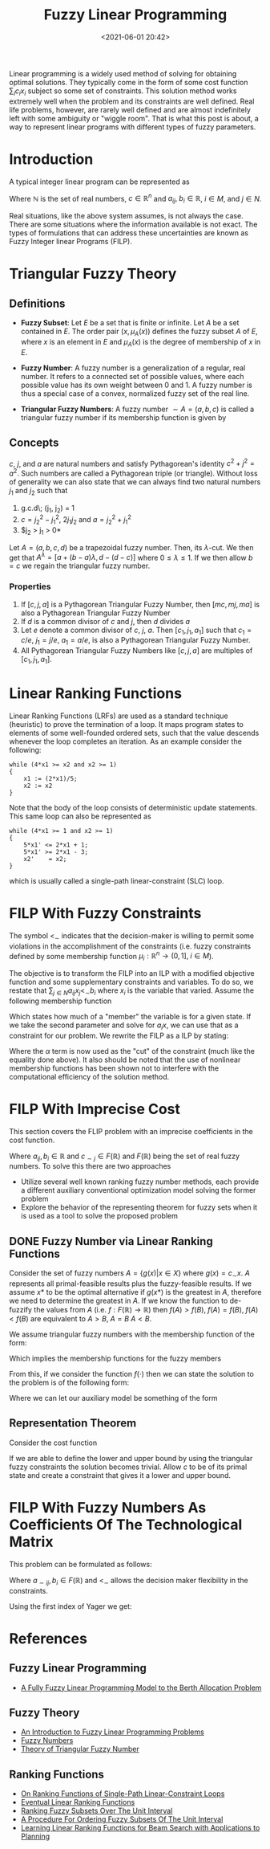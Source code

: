 #+TITLE: Fuzzy Linear Programming
#+date: <2021-06-01 20:42>
#+description:
#+filetags:

Linear programming is a widely used method of solving for obtaining optimal solutions. They typically come in the form of some cost function $\sum_i c_i x_i$ subject so some set of constraints. This solution method works extremely well when the problem and its constraints are well defined. Real life problems, however, are rarely well defined and are almost indefinitely left with some ambiguity or "wiggle room". That is what this post is about, a way to represent linear programs with different types of fuzzy parameters.

* Introduction
A typical integer linear program can be represented as

\begin{equation}
    \begin{array}{ccc}
        max z = xc &  &                                                      \\
        s.t.       & \sum_{j\in N} a_{ij} x_j \leq b_i & i \in M = {1,...,m} \\
                   & x_j \geq 0 & j \in N = {1,...,n}                        \\
                   & x_j \in \mathbb{N} & j \in N                            \\
    \end{array}
\end{equation}

Where $\mathbb{N}$ is the set of real numbers, $c\in \mathbb{R}^n$ and $a_{ij},\; b_i \in \mathbb{R}$, $i \in M$, and $j \in N$.

Real situations, like the above system assumes, is not always the case. There are some situations where the information available is not exact. The types of formulations that can address these uncertainties are known as Fuzzy Integer linear Programs (FILP).

* Triangular Fuzzy Theory
** Definitions
- *Fuzzy Subset*: Let $E$ be a set that is finite or infinite. Let $A$ be a set contained in $E$. The order pair $(x, \mu_{A}(x))$ defines the fuzzy subset $A$ of $E$, where $x$ is an element in $E$ and $\mu_{A}(x)$ is the degree of membership of $x$ in $E$.
- *Fuzzy Number*: A fuzzy number is a generalization of a regular, real number. It refers to a connected set of possible values, where each possible value has its own weight between 0 and 1. A fuzzy number is thus a special case of a convex, normalized fuzzy set of the real line.
- *Triangular Fuzzy Numbers*: A fuzzy number $\sim{A} = (a,b,c)$ is called a triangular fuzzy number if its membership function is given by

    \begin{equation}
    \mu_{\sim{A}(x)} =
    \begin{cases}
        0               & x < a           \\
        \frac{x-a}{b-a} & a \leq x \leq b \\
        \frac{c-x}{c-b} & b \leq x \leq c \\
        0               & x > c           \\
    \end{cases}
    \end{equation}

** Concepts
$c$, $j$, and $a$ are natural numbers and satisfy Pythagorean's identity $c^2 + j^2 = a^2$. Such numbers are called a Pythagorean triple (or triangle). Without loss of generality we can also state that we can always find two natural numbers $j_1$ and $j_2$ such that

1. g.c.d\; (j_1, j_2) = 1
2. $c = j_{2}^2 - j_{1}^2$, $2j_{1}j_{2}$ and $a = j_{2}^2 + j_{1}^2$
3. $j_2 > j_1 > 0*

Let $A = (a,b,c,d)$ be a trapezoidal fuzzy number. Then, its $\lambda$-cut. We then get that $A^{\lambda} = [a + (b-a)\lambda, d-(d-c)]$ where $0 \leq \lambda \leq 1$. If we then allow $b = c$ we regain the triangular fuzzy number.

*** Properties
1. If $[c,j,a]$ is a Pythagorean Triangular Fuzzy Number, then $[mc,mj,ma]$ is also a Pythagorean Triangular Fuzzy Number
2. If $d$ is a common divisor of $c$ and $j$, then $d$ divides $a$
3. Let $e$ denote a common divisor of $c$, $j$, $a$. Then $[c_1,j_1,a_1]$ such that $c_1 = c/e$, $j_1 = j/e$, $a_1 = a/e$, is also a Pythagorean Triangular Fuzzy Number.
4. All Pythagorean Triangular Fuzzy Numbers like $[c,j,a]$ are multiples of $[c_1,j_1,a_1]$.

* Linear Ranking Functions
Linear Ranking Functions (LRFs) are used as a standard technique (heuristic) to prove the termination of a loop. It maps program states to elements of some well-founded ordered sets, such that the value descends whenever the loop completes an iteration. As an example consider the following:

#+begin_src
while (4*x1 >= x2 and x2 >= 1)
{
    x1 := (2*x1)/5;
    x2 := x2
}
#+end_src

Note that the body of the loop consists of deterministic update statements. This same loop can also be represented as

#+begin_src
while (4*x1 >= 1 and x2 >= 1)
{
    5*x1' <= 2*x1 + 1;
    5*x1' >= 2*x1 - 3;
    x2'    = x2;
}
#+end_src

which is usually called a single-path linear-constraint (SLC) loop.
* FILP With Fuzzy Constraints

\begin{equation}
    \begin{array}{ccc}
        max z = xc &  &                                                          \\
        s.t.       & \sum_{j\in N} a_{ij} x_j <_{\sim} b_i & i \in M = {1,...,m} \\
                   & x_j \geq 0 & j \in N = {1,...,n}                            \\
                   & x_j \in \mathbb{N} & j \in N                                \\
    \end{array}
\end{equation}

The symbol $<_{\sim}$ indicates that the decision-maker is willing to permit some violations in the accomplishment of the constraints (i.e. fuzzy constraints defined by some membership function $\mu_i : \mathbb{R}^n \rightarrow (0,1],\; i \in M$).

The objective is to transform the FILP into an ILP with a modified objective function and some supplementary constraints and variables. To do so, we restate that $\sum_{j\in N} a_{ij}x_j <_{\sim} b_i$ where $x_i$ is the variable that varied. Assume the following membership function

\begin{equation}
\mu_i(x) =
\begin{cases}
    1                     & a_i x \leq b_i                \\
    [(b_i + d_i) - a_i x] & b_i \leq a_i x \leq b_i + d_i \\
    0                     & a_i x \geq b_i + d_i          \\
\end{cases}
\end{equation}

Which states how much of a "member" the variable is for a given state. If we take the second parameter and solve for $a_i x$, we can use that as a constraint for our problem. We rewrite the FILP as a ILP by stating:

\begin{equation}
    \begin{array}{ccc}
        max z = xc &  &                                 \\
        s.t.       & a_i x \leq b_i + d_i(1 - \alpha) & \\
                   & x_j \geq 0 & j \in N = {1,...,n}   \\
                   & x_j \in \mathbb{N} & j \in N       \\
        x_j \in N  & \alpha \in (0, 1]  & j \in N       \\
    \end{array}
\end{equation}

Where the $\alpha$ term is now used as the "cut" of the constraint (much like the equality done above). It also should be noted that the use of nonlinear membership functions has been shown not to interfere with the computational efficiency of the solution method.

* FILP With Imprecise Cost
This section covers the FLIP problem with an imprecise coefficients in the cost function.

\begin{equation}
    \begin{array}{ccc}
        max z = \sum_{j\in N} c_{\sim j}x_{j} &  &                                \\
        s.t.                                  & a_{ij} x \leq b_i               & \\
                                              & x_j \geq 0 & j \in N = {1,...,n}  \\
                                              & x_j \in \mathbb{N} & j \in N      \\
        x_j \in N                             & \alpha \in (0, 1]  & j \in N      \\
    \end{array}
\end{equation}

Where $a_{ij}, b_i \in \mathbb{R}$ and $c_{\sim j} \in F(\mathbb{R})$ and $F(\mathbb{R})$ being the set of real fuzzy numbers. To solve this there are two approaches

- Utilize several well known ranking fuzzy number methods, each provide a different auxiliary conventional optimization model solving the former problem
- Explore the behavior of the representing theorem for fuzzy sets when it is used as a tool to solve the proposed problem

** DONE Fuzzy Number via Linear Ranking Functions
Consider the set of fuzzy numbers $A = \{g(x) | x\in X\}$ where $g(x) = c_{\sim}x$. $A$ represents all primal-feasible results plus the fuzzy-feasible results. If we assume $x*$ to be the optimal alternative if $g(x*)$ is the greatest in $A$, therefore we need to determine the greatest in $A$. If we know the function to de-fuzzify the values from $A$ (i.e. $f:F(\mathbb{R}) \rightarrow \mathbb{R}$) then $f(A)>f(B),\; f(A)=f(B),\; f(A)<f(B)$ are equivalent to $A>B,\; A=B\; A<B$.

We assume triangular fuzzy numbers with the membership function of the form:

\begin{equation}
\forall u \in \mathbb{R}, j\in N, u_{c_j}(u) =
\begin{cases}
    (u - r_j)/(c_j-r_j)   & r_j \leq u \leq c_j \\
    (R_j - u)/(R_j - c_j) & c_j \leq u \leq R_j \\
    0                     & \textrm{otherwise}  \\
\end{cases}
\end{equation}

Which implies the membership functions for the fuzzy members

\begin{equation}
\forall u \in \mathbb{R}, j\in N, u_{c_j}(u) =
\begin{cases}
    h_j(z) = (z - rx)/(cz - rx) & x > 0, rx \leq z \leq cx \\
    g_j(z) = (Rx - z)/(Rx - cx) & x > 0, cx \leq z \leq Rx \\
    0 & \textrm{otherwise} \\
\end{cases}
\end{equation}

From this, if we consider the function $f(\cdot)$ then we can state the solution to the problem is of the following form:

\begin{equation}
\begin{array}{cc}
    max & f(c_{\sim} x)                \\
    s.t & Ax \leq b                     \\
        & x_j \in \mathbb{N},\; j \in N \\
\end{array}
\end{equation}

Where we can let our auxiliary model be something of the form

\begin{equation}
\begin{array}{c}
 max\{(idx + d'x) * (3cx + dx - d'x)/6 | Ax \leq b\} \\
 max\{[c+(d-d'/3)]x                    | Ax \leq b\} \\
 max\{(cx + dx)/(dx+1)                 | Ax \leq b\} \\
 max\{[c+(d-d')/4]x                    | Ax \leq b\} \\
\end{array}
\end{equation}

** Representation Theorem
Consider the cost function

\begin{equation}
    \mu (c) = inf_j \mu_j(c_j),\; j \in N
\end{equation}

If we are able to define the lower and upper bound by using the triangular fuzzy constraints the solution becomes trivial. Allow $c$ to be of its primal state and create a constraint that gives it a lower and upper bound.

\begin{equation}
\begin{array}{cc}
    max  & z = cx \\
    s.t. & \Psi(\cdot) \leq c \leq \Gamma(\cdot) \\
\end{array}
\end{equation}

* FILP With Fuzzy Numbers As Coefficients Of The Technological Matrix
This problem can be formulated as follows:

\begin{equation}
\begin{array}{ccc}
    max                & z = cx                                      &         \\
    s.t.               & \sum_{j\in N} a_{\sim ij}x_{j} <_{\sim} b_i & i \in M \\
    x_j \geq 0         & j \in N                                     &         \\
    x_j \in \mathbb{N} & j \in N                                     &         \\
\end{array}
\end{equation}

Where $a_{\sim ij}, b_i \in F(\mathbb{R})$ and $<_{\sim}$ allows the decision maker flexibility in the constraints.

Using the first index of Yager we get:

\begin{equation}
\begin{array}{cc}
    max  & z = 2x_1 + 5x_2                                 \\
    s.t. & 2_x1 - 1.166x_2 \leq 8.66 + 3.166(1-\alpha)     \\
         & 2.333x_1 + 8.333x_2 \leq 31.66 + 4.33(1-\alpha) \\
\end{array}
\end{equation}
* References
** Fuzzy Linear Programming
- [[https://git.brownhaus.xyz/School/Spring2021/src/branch/master/FundamentalsOfResourceAllocation/Literature/FuzzyBAP.pdf][A Fully Fuzzy Linear Programming Model to the Berth Allocation Problem]]

** Fuzzy Theory
- [[https://www.sciencedirect.com/science/article/pii/0022247X83902536][An Introduction to Fuzzy Linear Programming Problems]]
- [[https://www.sciencedirect.com/science/article/pii/0022247X83902536][Fuzzy Numbers]]
- [[https://www.researchgate.net/publication/318946539_Theory_of_Triangular_Fuzzy_Number][Theory of Triangular Fuzzy Number]]

** Ranking Functions
- [[https://link-springer-com.dist.lib.usu.edu/content/pdf/10.1007/s10009-019-00549-9.pdf][On Ranking Functions of Single-Path Linear-Constraint Loops]]
- [[https://www.bugseng.com/sites/default/files/BagnaraM13PPDP.pdf][Eventual Linear Ranking Functions]]
- [[https://ieeexplore-ieee-org.dist.lib.usu.edu/document/4046341][Ranking Fuzzy Subsets Over The Unit Interval]]
- [[https://www-scopus-com.dist.lib.usu.edu/record/display.uri?eid=2-s2.0-0019585325&origin=resultslist&sort=plf-f&src=s&sid=e04fd19ef279878a8a73c1579d0e5e52&sot=b&sdt=b&sl=74&s=TITLE-ABS-KEY%28A+procedure+for+ordering+fuzzy+subsets+of+the+unit+interval%29&relpos=0&citeCnt=963&searchTerm=][A Procedure For Ordering Fuzzy Subsets Of The Unit Interval]]
- [[https://jmlr.csail.mit.edu/papers/volume10/xu09c/xu09c.pdf][Learning Linear Ranking Functions for Beam Search with Applications to Planning]]
